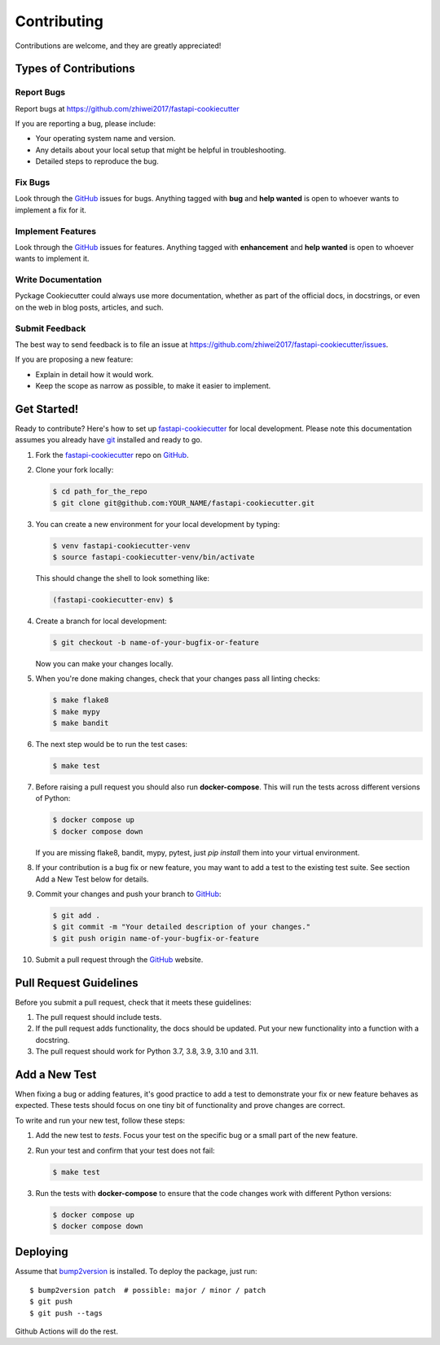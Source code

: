 Contributing
============

Contributions are welcome, and they are greatly appreciated!

Types of Contributions
----------------------

Report Bugs
~~~~~~~~~~~

Report bugs at https://github.com/zhiwei2017/fastapi-cookiecutter

If you are reporting a bug, please include:

* Your operating system name and version.
* Any details about your local setup that might be helpful in troubleshooting.
* Detailed steps to reproduce the bug.

Fix Bugs
~~~~~~~~

Look through the `GitHub <fastapi-cookiecutter>`_ issues for bugs. Anything tagged with **bug**
and **help wanted** is open to whoever wants to implement a fix for it.

Implement Features
~~~~~~~~~~~~~~~~~~

Look through the `GitHub <fastapi-cookiecutter>`_ issues for features. Anything tagged with **enhancement**
and **help wanted** is open to whoever wants to implement it.

Write Documentation
~~~~~~~~~~~~~~~~~~~

Pyckage Cookiecutter could always use more documentation, whether as part of
the official docs, in docstrings, or even on the web in blog posts, articles,
and such.

Submit Feedback
~~~~~~~~~~~~~~~

The best way to send feedback is to file an issue at
https://github.com/zhiwei2017/fastapi-cookiecutter/issues.

If you are proposing a new feature:

* Explain in detail how it would work.
* Keep the scope as narrow as possible, to make it easier to implement.

Get Started!
------------

Ready to contribute? Here's how to set up `fastapi-cookiecutter`_ for local
development. Please note this documentation assumes you already have git_ installed and ready to go.

1. Fork the `fastapi-cookiecutter`_ repo on `GitHub <fastapi-cookiecutter>`_.

2. Clone your fork locally:

   .. code-block:: bash

    $ cd path_for_the_repo
    $ git clone git@github.com:YOUR_NAME/fastapi-cookiecutter.git

3. You can create a new environment for your local
   development by typing:

   .. code-block:: bash

        $ venv fastapi-cookiecutter-venv
        $ source fastapi-cookiecutter-venv/bin/activate

   This should change the shell to look something like:

   .. code-block:: bash

        (fastapi-cookiecutter-env) $

4. Create a branch for local development:

   .. code-block:: bash

        $ git checkout -b name-of-your-bugfix-or-feature

   Now you can make your changes locally.

5. When you're done making changes, check that your changes pass all linting checks:

   .. code-block:: bash

        $ make flake8
        $ make mypy
        $ make bandit

6. The next step would be to run the test cases:

   .. code-block:: bash

        $ make test

7. Before raising a pull request you should also run **docker-compose**. This will run the
   tests across different versions of Python:

   .. code-block:: bash

        $ docker compose up
        $ docker compose down

   If you are missing flake8, bandit, mypy, pytest, just `pip install` them into
   your virtual environment.

8. If your contribution is a bug fix or new feature, you may want to add a test
   to the existing test suite. See section Add a New Test below for details.

9. Commit your changes and push your branch to `GitHub <fastapi-cookiecutter>`_:

   .. code-block:: bash

        $ git add .
        $ git commit -m "Your detailed description of your changes."
        $ git push origin name-of-your-bugfix-or-feature

10. Submit a pull request through the `GitHub <fastapi-cookiecutter>`_ website.

Pull Request Guidelines
-----------------------

Before you submit a pull request, check that it meets these guidelines:

1. The pull request should include tests.

2. If the pull request adds functionality, the docs should be updated. Put your
   new functionality into a function with a docstring.

3. The pull request should work for Python 3.7, 3.8, 3.9, 3.10 and 3.11.

Add a New Test
--------------

When fixing a bug or adding features, it's good practice to add a test to
demonstrate your fix or new feature behaves as expected. These tests should
focus on one tiny bit of functionality and prove changes are correct.

To write and run your new test, follow these steps:

1. Add the new test to `tests`. Focus your test on the
   specific bug or a small part of the new feature.

2. Run your test and confirm that your test does not fail:

   .. code-block:: bash

        $ make test

3. Run the tests with **docker-compose** to ensure that the code changes work with
   different Python versions:

   .. code-block:: bash

        $ docker compose up
        $ docker compose down

Deploying
---------

Assume that bump2version_ is installed. To deploy the package, just run::

    $ bump2version patch  # possible: major / minor / patch
    $ git push
    $ git push --tags

Github Actions will do the rest.

.. _git: https://git-scm.com/book/en/v2/Getting-Started-Installing-Git
.. _fastapi-cookiecutter: https://github.com/zhiwei2017/fastapi-cookiecutter
.. _bump2version: https://github.com/c4urself/bump2version
